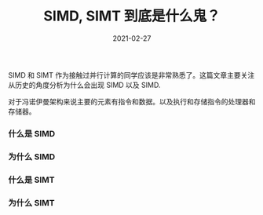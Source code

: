 #+TITLE: SIMD, SIMT 到底是什么鬼？
#+AUTHOR: 孙建康（rising.lambda）
#+EMAIL:  rising.lambda@gmail.com
#+DATE: 2021-02-27
#+UPDATED: 2021-02-27
#+LAYOUT: post
#+EXCERPT:  
#+DESCRIPTION: 
#+TAGS: gpu, parallel computation
#+CATEGORIES: gpu 
#+PROPERTY:    header-args        :comments org
#+PROPERTY:    header-args        :mkdirp yes
#+OPTIONS:     num:nil toc:nil todo:nil tasks:nil tags:nil \n:t
#+OPTIONS:     skip:nil author:nil email:nil creator:nil timestamp:nil
#+INFOJS_OPT:  view:nil toc:nil ltoc:t mouse:underline buttons:0 path:http://orgmode.org/org-info.js
#+BIND:        org-preview-latex-image-directory "simd_vs_simt"
#+OPTIONS:     tex:magick
#+LATEX_HEADER:\usepackage{xeCJK}
#+LATEX_HEADER:\setCJKmainfont{Heiti SC}

SIMD 和 SIMT 作为接触过并行计算的同学应该是非常熟悉了。这篇文章主要关注从历史的角度分析为什么会出现 SIMD 以及 SIMD.

对于冯诺伊曼架构来说主要的元素有指令和数据。以及执行和存储指令的处理器和存储器。


*** 什么是 SIMD
    
*** 为什么 SIMD

*** 什么是 SIMT
    
*** 为什么 SIMT

*** 
